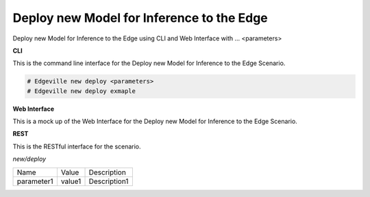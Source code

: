 .. _Scenario-Deploy-new-Model-for-Inference-to-the-Edge:

Deploy new Model for Inference to the Edge
==========================================

Deploy new Model for Inference to the Edge using CLI and Web Interface with ... <parameters>

.. image:: Deploy-new-Model-for-Inference-to-the-Edge.png


**CLI**

This is the command line interface for the Deploy new Model for Inference to the Edge Scenario.

.. code-block:: none

  # Edgeville new deploy <parameters>
  # Edgeville new deploy exmaple

**Web Interface**

This is a mock up of the Web Interface for the Deploy new Model for Inference to the Edge Scenario.

.. image:: Deploy-new-Model-for-Inference-to-the-EdgeWeb.png

**REST**

This is the RESTful interface for the scenario.

*new/deploy*

============  ========  ===================
Name          Value     Description
------------  --------  -------------------
parameter1    value1    Description1
============  ========  ===================
